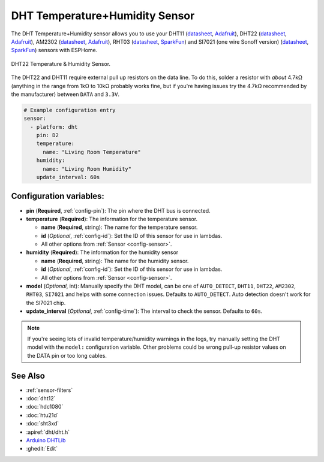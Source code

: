 DHT Temperature+Humidity Sensor
===============================

.. seo::
    :description: Instructions for setting up DHT11 and DHT22 temperature and humidity sensors.
    :image: dht.jpg
    :keywords: DHT11, DHT22, AM2302, RHT03, SI7021

The DHT Temperature+Humidity sensor allows you to use your DHT11
(`datasheet <https://akizukidenshi.com/download/ds/aosong/DHT11.pdf>`__,
`Adafruit <https://www.adafruit.com/product/386>`__), DHT22
(`datasheet <https://www.sparkfun.com/datasheets/Sensors/Temperature/DHT22.pdf>`__,
`Adafruit <https://www.adafruit.com/product/385>`__), AM2302
(`datasheet <https://cdn-shop.adafruit.com/datasheets/Digital+humidity+and+temperature+sensor+AM2302.pdf>`__,
`Adafruit <https://www.adafruit.com/product/393>`__), RHT03
(`datasheet <https://cdn.sparkfun.com/datasheets/Sensors/Weather/RHT03.pdf>`__,
`SparkFun <https://cdn.sparkfun.com/datasheets/Sensors/Weather/RHT03.pdf>`__) and SI7021 (one wire Sonoff version)
(`datasheet <https://cdn.sparkfun.com/assets/b/1/b/8/5/Si7021-A20.pdf>`__,
`SparkFun <https://cdn.sparkfun.com/assets/b/1/b/8/5/Si7021-A20.pdf>`__)
sensors with ESPHome.

.. figure:: images/dht-full.jpg
    :align: center
    :width: 50.0%

    DHT22 Temperature & Humidity Sensor.

.. _Adafruit: https://www.adafruit.com/product/385

The DHT22 and DHT11 require external pull up resistors on the data line. To do this, solder
a resistor with *about* 4.7kΩ (anything in the range from 1kΩ to 10kΩ probably works fine, but
if you're having issues try the 4.7kΩ recommended by the manufacturer) between ``DATA`` and ``3.3V``.

.. figure:: images/temperature-humidity.png
    :align: center
    :width: 80.0%

.. code-block:: yaml

    # Example configuration entry
    sensor:
      - platform: dht
        pin: D2
        temperature:
          name: "Living Room Temperature"
        humidity:
          name: "Living Room Humidity"
        update_interval: 60s

Configuration variables:
------------------------

- **pin** (**Required**, :ref:`config-pin`): The pin where the DHT bus is connected.
- **temperature** (**Required**): The information for the temperature sensor.

  - **name** (**Required**, string): The name for the temperature sensor.
  - **id** (*Optional*, :ref:`config-id`): Set the ID of this sensor for use in lambdas.
  - All other options from :ref:`Sensor <config-sensor>`.

- **humidity** (**Required**): The information for the humidity sensor

  - **name** (**Required**, string): The name for the humidity sensor.
  - **id** (*Optional*, :ref:`config-id`): Set the ID of this sensor for use in lambdas.
  - All other options from :ref:`Sensor <config-sensor>`.

- **model** (*Optional*, int): Manually specify the DHT model, can be
  one of ``AUTO_DETECT``, ``DHT11``, ``DHT22``, ``AM2302``, ``RHT03``, ``SI7021``
  and helps with some connection issues. Defaults to ``AUTO_DETECT``.  Auto detection doesn't work for the SI7021 chip.
- **update_interval** (*Optional*, :ref:`config-time`): The interval to check the
  sensor. Defaults to ``60s``.

.. note::

    If you're seeing lots of invalid temperature/humidity warnings in the logs, try manually setting the
    DHT model with the ``model:`` configuration variable. Other problems could be wrong pull-up resistor values
    on the DATA pin or too long cables.

See Also
--------

- :ref:`sensor-filters`
- :doc:`dht12`
- :doc:`hdc1080`
- :doc:`htu21d`
- :doc:`sht3xd`
- :apiref:`dht/dht.h`
- `Arduino DHTLib <https://playground.arduino.cc/Main/DHTLib>`__
- :ghedit:`Edit`
